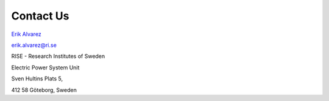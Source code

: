 .. VY4E-OptModel documentation master file, created by Erik Alvarez

Contact Us
==========

`Erik Alvarez <https://erikfilias.github.io/>`_

erik.alvarez@ri.se

RISE - Research Institutes of Sweden

Electric Power System Unit

Sven Hultins Plats 5,

412 58 Göteborg, Sweden
